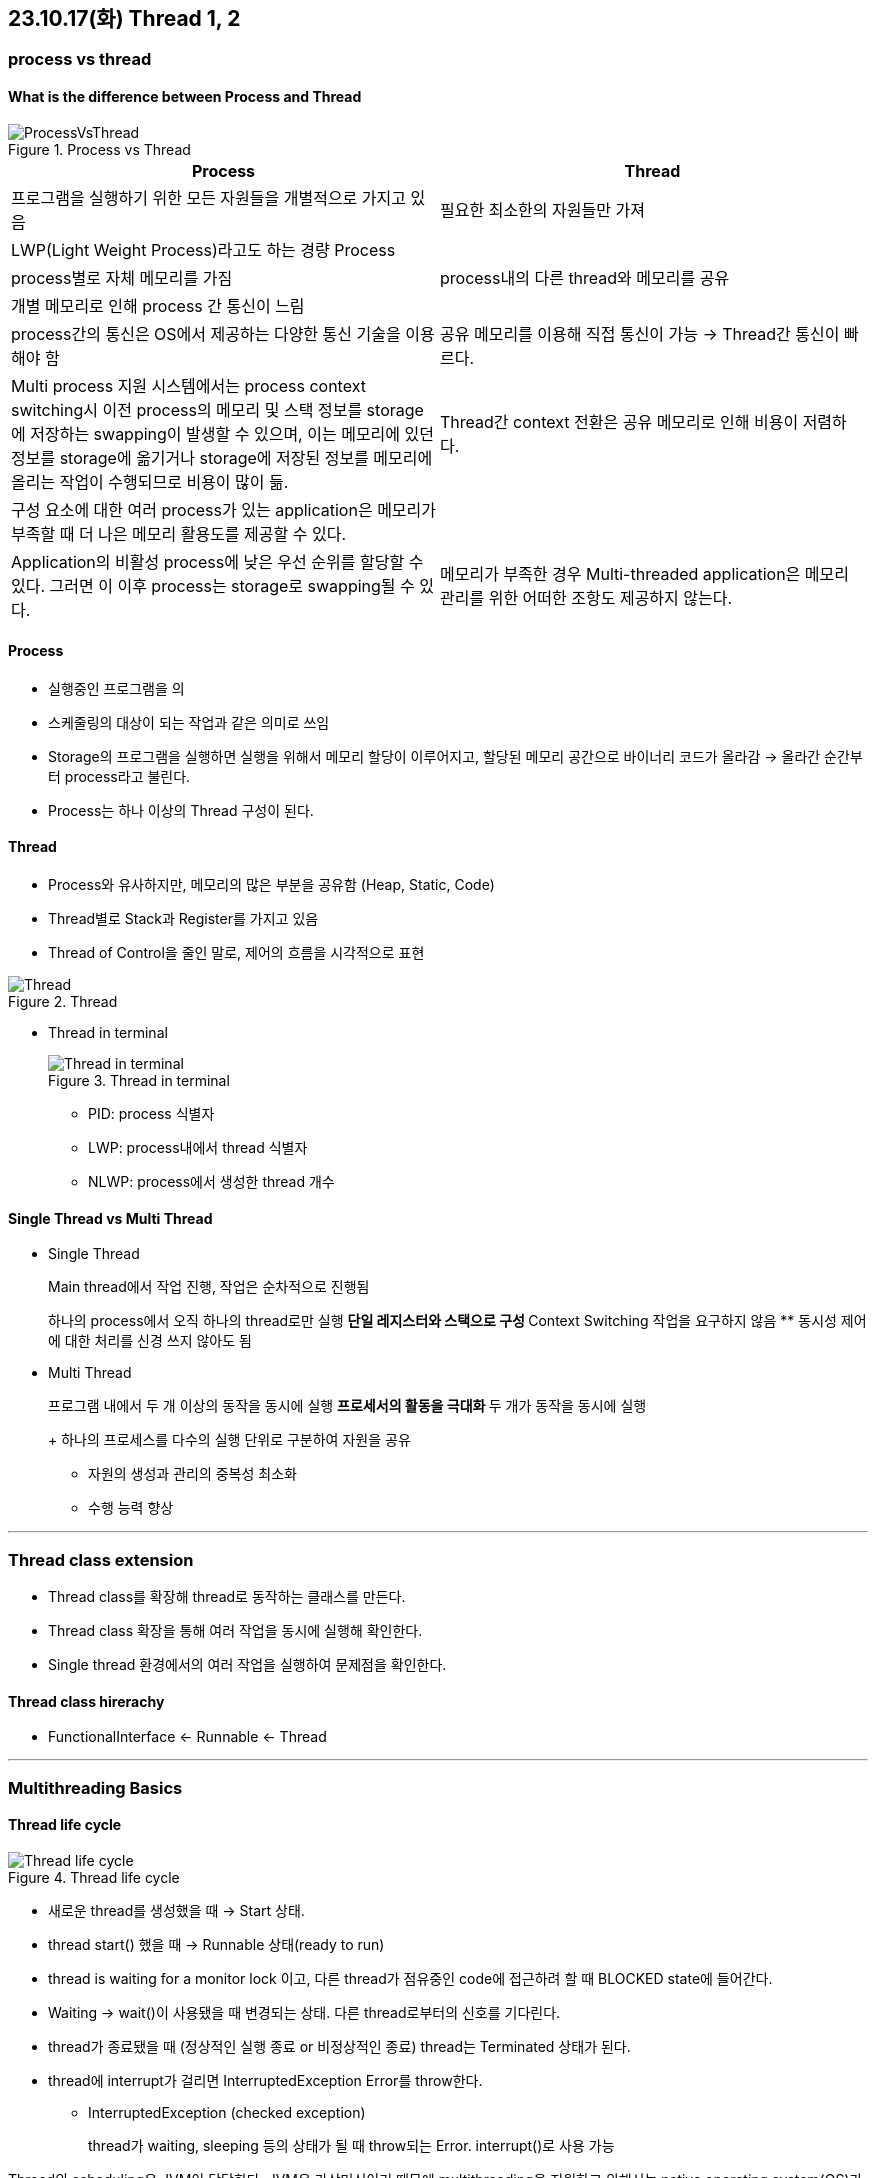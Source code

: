 == 23.10.17(화) Thread 1, 2

=== process vs thread

==== What is the difference between Process and Thread

.Process vs Thread
image::./images/1.ProcessVsThread.png[ProcessVsThread]

[width="100%",cols="50%,50%",options="header",]
|===
|Process |Thread
|프로그램을 실행하기 위한 모든 자원들을 개별적으로 가지고 있음 |필요한
최소한의 자원들만 가져

|LWP(Light Weight Process)라고도 하는 경량 Process |

|process별로 자체 메모리를 가짐 |process내의 다른 thread와 메모리를 공유

|개별 메모리로 인해 process 간 통신이 느림 |

|process간의 통신은 OS에서 제공하는 다양한 통신 기술을 이용해야 함 |공유
메모리를 이용해 직접 통신이 가능 → Thread간 통신이 빠르다.

|Multi process 지원 시스템에서는 process context switching시 이전
process의 메모리 및 스택 정보를 storage에 저장하는 swapping이 발생할 수
있으며, 이는 메모리에 있던 정보를 storage에 옮기거나 storage에 저장된
정보를 메모리에 올리는 작업이 수행되므로 비용이 많이 듦. |Thread간
context 전환은 공유 메모리로 인해 비용이 저렴하다.

|구성 요소에 대한 여러 process가 있는 application은 메모리가 부족할 때
더 나은 메모리 활용도를 제공할 수 있다. |

|Application의 비활성 process에 낮은 우선 순위를 할당할 수 있다. 그러면
이 이후 process는 storage로 swapping될 수 있다. |메모리가 부족한 경우
Multi-threaded application은 메모리 관리를 위한 어떠한 조항도 제공하지
않는다.
|===

==== Process

* 실행중인 프로그램을 의
* 스케줄링의 대상이 되는 작업과 같은 의미로 쓰임
* Storage의 프로그램을 실행하면 실행을 위해서 메모리 할당이 이루어지고,
할당된 메모리 공간으로 바이너리 코드가 올라감 → 올라간 순간부터
process라고 불린다.
* Process는 하나 이상의 Thread 구성이 된다.

==== Thread

* Process와 유사하지만, 메모리의 많은 부분을 공유함 (Heap, Static, Code)
* Thread별로 Stack과 Register를 가지고 있음
* Thread of Control을 줄인 말로, 제어의 흐름을 시각적으로 표현

.Thread
image::./images/2.Thread.png[Thread]

* Thread in terminal
+
.Thread in terminal
image::./images/3.ThreadInTerminal.png[Thread in terminal]
** PID: process 식별자
** LWP: process내에서 thread 식별자
** NLWP: process에서 생성한 thread 개수

==== Single Thread vs Multi Thread

* Single Thread
+
Main thread에서 작업 진행, 작업은 순차적으로 진행됨
+
하나의 process에서 오직 하나의 thread로만 실행
** 단일 레지스터와 스택으로 구성
** Context Switching 작업을 요구하지 않음
** 동시성 제어에 대한 처리를 신경 쓰지 않아도 됨
* Multi Thread
+
프로그램 내에서 두 개 이상의 동작을 동시에 실행
** 프로세서의 활동을 극대화
** 두 개가 동작을 동시에 실행
+
하나의 프로세스를 다수의 실행 단위로 구분하여 자원을 공유
** 자원의 생성과 관리의 중복성 최소화
** 수행 능력 향상

'''''

=== Thread class extension

* Thread class를 확장해 thread로 동작하는 클래스를 만든다.
* Thread class 확장을 통해 여러 작업을 동시에 실행해 확인한다.
* Single thread 환경에서의 여러 작업을 실행하여 문제점을 확인한다.

==== Thread class hirerachy

* FunctionalInterface ← Runnable ← Thread

'''''

=== Multithreading Basics

==== Thread life cycle

.Thread life cycle
image::./images/4.ThreadLifeCycle.png[Thread life cycle]

* 새로운 thread를 생성했을 때 → Start 상태.
* thread start() 했을 때 → Runnable 상태(ready to run)
* thread is waiting for a monitor lock 이고, 다른 thread가 점유중인
code에 접근하려 할 때 BLOCKED state에 들어간다.
* Waiting → wait()이 사용됐을 때 변경되는 상태. 다른 thread로부터의
신호를 기다린다.
* thread가 종료됐을 때 (정상적인 실행 종료 or 비정상적인 종료) thread는
Terminated 상태가 된다.
* thread에 interrupt가 걸리면 InterruptedException Error를 throw한다.
** InterruptedException (checked exception)
+
thread가 waiting, sleeping 등의 상태가 될 때 throw되는 Error.
interrupt()로 사용 가능

Thread의 scheduling은 JVM이 담당한다. JVM은 가상머신이기 때문에
multithreading을 지원하고 위해서는 native operating system(OS)가
필요하다.

interrupt ⇒ thread에게 실행중인 작업을 멈추라고 지시하는 것.

…
